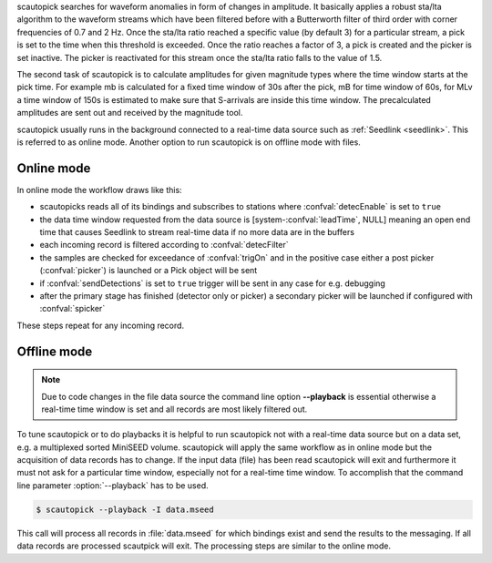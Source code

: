 scautopick searches for waveform anomalies in form of changes in amplitude.
It basically applies a robust sta/lta algorithm to the waveform streams which
have been filtered before with a Butterworth filter of third order with corner
frequencies of 0.7 and 2 Hz. Once the sta/lta ratio reached a specific value
(by default 3) for a particular stream, a pick is set to the time when this
threshold is exceeded. Once the ratio reaches a factor of 3, a pick is created
and the picker is set inactive. The picker is reactivated for this stream once
the sta/lta ratio falls to the value of 1.5.

The second task of scautopick is to calculate amplitudes for given magnitude
types where the time window starts at the pick time. For example mb is calculated
for a fixed time window of 30s after the pick, mB for time window of 60s, for
MLv a time window of 150s is estimated to make sure that S-arrivals are inside
this time window. The precalculated amplitudes are sent out and received by
the magnitude tool.

scautopick usually runs in the background connected to a real-time data source
such as :ref:`Seedlink <seedlink>`. This is referred to as online mode. Another
option to run scautopick is on offline mode with files.

Online mode
===========

In online mode the workflow draws like this:

* scautopicks reads all of its bindings and subscribes to stations
  where :confval:`detecEnable` is set to ``true``
* the data time window requested from the data source is [system-:confval:`leadTime`, NULL]
  meaning an open end time that causes Seedlink to stream real-time data if no
  more data are in the buffers
* each incoming record is filtered according to :confval:`detecFilter`
* the samples are checked for exceedance of :confval:`trigOn` and in the positive
  case either a post picker (:confval:`picker`) is launched or a Pick object
  will be sent
* if :confval:`sendDetections` is set to ``true`` trigger will be sent in any
  case for e.g. debugging
* after the primary stage has finished (detector only or picker) a secondary
  picker will be launched if configured with :confval:`spicker`

These steps repeat for any incoming record.

Offline mode
============

.. note::

   Due to code changes in the file data source the command line option **--playback**
   is essential otherwise a real-time time window is set and all records are
   most likely filtered out.

To tune scautopick or to do playbacks it is helpful to run scautopick not with
a real-time data source but on a data set, e.g. a multiplexed sorted MiniSEED
volume. scautopick will apply the same workflow as in online mode but the
acquisition of data records has to change. If the input data (file) has been
read scautopick will exit and furthermore it must not ask for a particular
time window, especially not for a real-time time window. To accomplish that
the command line parameter :option:`--playback` has to be used.

.. code-block:: sh

   $ scautopick --playback -I data.mseed

This call will process all records in :file:`data.mseed` for which bindings
exist and send the results to the messaging. If all data records are processed
scautpick will exit. The processing steps are similar to the online mode.
